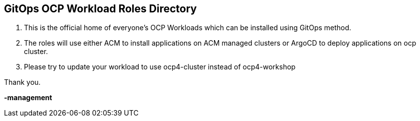 == GitOps OCP Workload Roles Directory

. This is the official home of everyone's OCP Workloads which can be installed using GitOps method.

. The roles will use either ACM to install applications on ACM managed clusters or ArgoCD to deploy applications on ocp cluster.

. Please try to update your workload to use ocp4-cluster instead of ocp4-workshop

[.text-center]
Thank you.

*-management*
